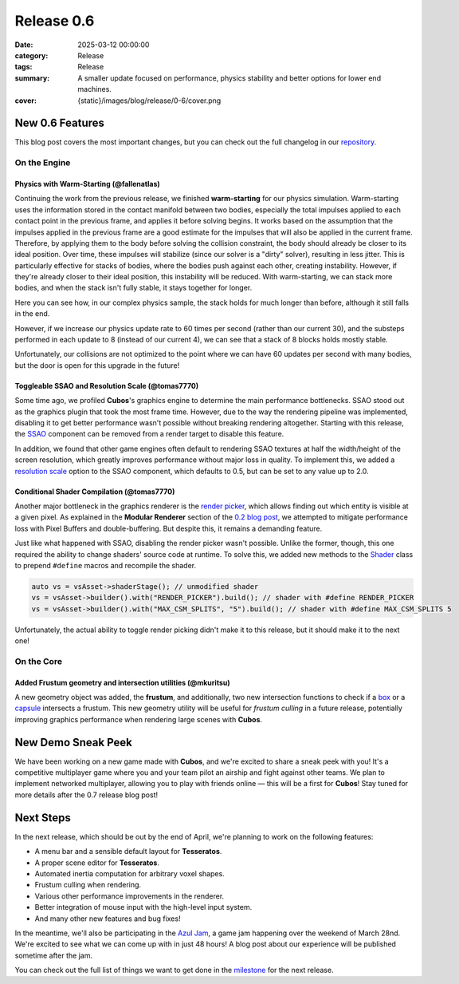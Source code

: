 Release 0.6
###########

:date: 2025-03-12 00:00:00
:category: Release
:tags: Release
:summary: A smaller update focused on performance, physics stability and better options for lower end machines.
:cover: {static}/images/blog/release/0-6/cover.png

.. role:: dim
    :class: m-text m-dim

New 0.6 Features
================

This blog post covers the most important changes, but you can check out the full changelog in our `repository <https://github.com/GameDevTecnico/cubos/blob/main/CHANGELOG.md>`_.

On the Engine
-------------

Physics with Warm-Starting :dim:`(@fallenatlas)`
~~~~~~~~~~~~~~~~~~~~~~~~~~~~~~~~~~~~~~~~~~~~~~~~

Continuing the work from the previous release, we finished **warm-starting** for our physics simulation. Warm-starting uses the information stored in the contact manifold between two bodies, especially the total impulses applied to each contact point in the previous frame, and applies it before solving begins.
It works based on the assumption that the impulses applied in the previous frame are a good estimate for the impulses that will also be applied in the current frame. Therefore, by applying them to the body before solving the collision constraint, the body should already be closer to its ideal position. Over time, these impulses will stabilize (since our solver is a "dirty" solver), resulting in less jitter.
This is particularly effective for stacks of bodies, where the bodies push against each other, creating instability. However, if they're already closer to their ideal position, this instability will be reduced. With warm-starting, we can stack more bodies, and when the stack isn't fully stable, it stays together for longer.

Here you can see how, in our complex physics sample, the stack holds for much longer than before, although it still falls in the end.

.. image:: {static}/images/blog/release/0-6/complex_physics_sample_warm_starting.gif

However, if we increase our physics update rate to 60 times per second (rather than our current 30), and the substeps performed in each update to 8 (instead of our current 4), we can see that a stack of 8 blocks holds mostly stable.

.. image:: {static}/images/blog/release/0-6/complex_physics_sample_1_stack.gif

Unfortunately, our collisions are not optimized to the point where we can have 60 updates per second with many bodies, but the door is open for this upgrade in the future!

Toggleable SSAO and Resolution Scale :dim:`(@tomas7770)`
~~~~~~~~~~~~~~~~~~~~~~~~~~~~~~~~~~~~~~~~~~~~~~~~~~~~~~~~

Some time ago, we profiled **Cubos**'s graphics engine to determine the main performance bottlenecks. SSAO stood out as the
graphics plugin that took the most frame time. However, due to the way the rendering pipeline was implemented, disabling it to get
better performance wasn't possible without breaking rendering altogether.
Starting with this release, the `SSAO <https://docs.cubosengine.org/structcubos_1_1engine_1_1SSAO.html>`_ component can be removed
from a render target to disable this feature.

In addition, we found that other game engines often default to rendering SSAO textures at half the width/height of the screen resolution,
which greatly improves performance without major loss in quality.
To implement this, we added a `resolution scale <https://docs.cubosengine.org/structcubos_1_1engine_1_1SSAO.html#ab4c8760eb1582559172373476ff04508>`_ option to the SSAO component,
which defaults to 0.5, but can be set to any value up to 2.0.

Conditional Shader Compilation :dim:`(@tomas7770)`
~~~~~~~~~~~~~~~~~~~~~~~~~~~~~~~~~~~~~~~~~~~~~~~~~~

Another major bottleneck in the graphics renderer is the `render picker <https://docs.cubosengine.org/structcubos_1_1engine_1_1RenderPicker.html>`_, which
allows finding out which entity is visible at a given pixel. As explained in the **Modular Renderer** section of the `0.2 blog post <https://cubosengine.org/coffeen-jam-and-02.html>`_,
we attempted to mitigate performance loss with Pixel Buffers and double-buffering. But despite this, it remains a demanding feature.

Just like what happened with SSAO, disabling the render picker wasn't possible. Unlike the former, though, this one required the ability
to change shaders' source code at runtime. To solve this, we added new methods to the `Shader <https://docs.cubosengine.org/classcubos_1_1engine_1_1Shader.html>`_
class to prepend ``#define`` macros and recompile the shader.

.. code-block:: cpp

    auto vs = vsAsset->shaderStage(); // unmodified shader
    vs = vsAsset->builder().with("RENDER_PICKER").build(); // shader with #define RENDER_PICKER
    vs = vsAsset->builder().with("MAX_CSM_SPLITS", "5").build(); // shader with #define MAX_CSM_SPLITS 5

Unfortunately, the actual ability to toggle render picking didn't make it to this release, but it should make it to the next one!

On the Core
-----------

Added Frustum geometry and intersection utilities :dim:`(@mkuritsu)`
~~~~~~~~~~~~~~~~~~~~~~~~~~~~~~~~~~~~~~~~~~~~~~~~~~~~~~~~~~~~~~~~~~~~

A new geometry object was added, the **frustum**, and additionally, two new intersection functions to check if a `box <https://docs.cubosengine.org/structcubos_1_1core_1_1geom_1_1Box.html>`_ or a `capsule <https://docs.cubosengine.org/structcubos_1_1core_1_1geom_1_1Capsule.html>`_ intersects a frustum.
This new geometry utility will be useful for *frustum culling* in a future release, potentially improving graphics performance when rendering large scenes with **Cubos**.

New Demo Sneak Peek
===================

We have been working on a new game made with **Cubos**, and we're excited to share a sneak peek with you!
It's a competitive multiplayer game where you and your team pilot an airship and fight against other teams.
We plan to implement networked multiplayer, allowing you to play with friends online — this will be a first for **Cubos**!
Stay tuned for more details after the 0.7 release blog post!

.. image:: {static}/images/blog/release/0-6/airships_sneak_peek.png

Next Steps
==========

In the next release, which should be out by the end of April, we're planning to work on the following features:

* A menu bar and a sensible default layout for **Tesseratos**.
* A proper scene editor for **Tesseratos**.
* Automated inertia computation for arbitrary voxel shapes.
* Frustum culling when rendering.
* Various other performance improvements in the renderer.
* Better integration of mouse input with the high-level input system.
* And many other new features and bug fixes!

In the meantime, we'll also be participating in the `Azul Jam <https://azulgamejam.com/>`_, a game jam happening over the weekend of March 28nd.
We're excited to see what we can come up with in just 48 hours! A blog post about our experience will be published sometime after the jam.

You can check out the full list of things we want to get done in the `milestone <https://github.com/GameDevTecnico/cubos/milestone/30>`_ for the next release.
